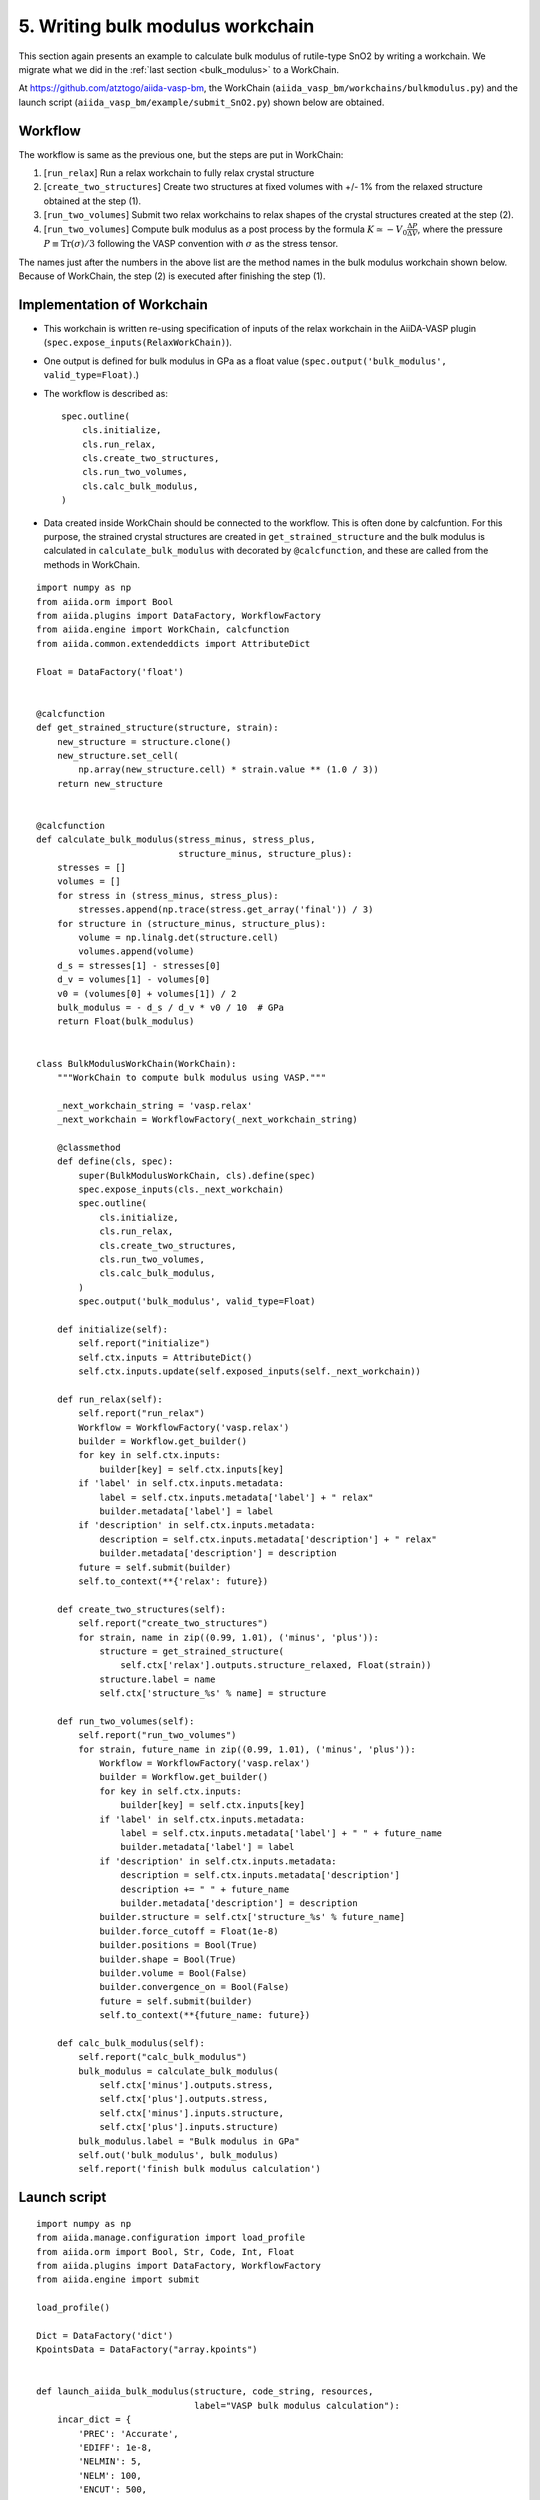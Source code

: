 .. _bulk_modulus_workchain

=================================
5. Writing bulk modulus workchain
=================================

This section again presents an example to calculate bulk modulus of
rutile-type SnO2 by writing a workchain. We migrate what we did in the
:ref:`last section <bulk_modulus>` to a WorkChain.

At https://github.com/atztogo/aiida-vasp-bm, the WorkChain
(``aiida_vasp_bm/workchains/bulkmodulus.py``) and the launch script
(``aiida_vasp_bm/example/submit_SnO2.py``) shown below are obtained.


Workflow
--------

The workflow is same as the previous one, but the steps are put in
WorkChain:

1. [``run_relax``] Run a relax workchain to fully relax crystal structure
2. [``create_two_structures``] Create two structures at fixed volumes
   with +/- 1% from the relaxed structure obtained at the step (1).
3. [``run_two_volumes``] Submit two relax workchains to relax shapes of the crystal
   structures created at the step (2).
4. [``run_two_volumes``] Compute bulk modulus as a post process by the
   formula :math:`K \simeq -V_0 \frac{\Delta P}{\Delta V}`, where the
   pressure :math:`P \equiv \mathrm{Tr}(\sigma)/3` following the VASP
   convention with :math:`\sigma` as the stress tensor.

The names just after the numbers in the above list are the method
names in the bulk modulus workchain shown below. Because of WorkChain,
the step (2) is executed after finishing the step (1).

Implementation of Workchain
---------------------------

- This workchain is written re-using specification of inputs of the
  relax workchain in the AiiDA-VASP plugin
  (``spec.expose_inputs(RelaxWorkChain)``).
- One output is defined for bulk modulus in GPa as a float value
  (``spec.output('bulk_modulus', valid_type=Float)``.)
- The workflow is described as::

    spec.outline(
        cls.initialize,
        cls.run_relax,
        cls.create_two_structures,
        cls.run_two_volumes,
        cls.calc_bulk_modulus,
    )

- Data created inside WorkChain should be connected to the
  workflow. This is often done by calcfuntion. For this purpose, the strained crystal
  structures are created in ``get_strained_structure`` and the bulk
  modulus is calculated in ``calculate_bulk_modulus`` with decorated
  by ``@calcfunction``, and these are called from the methods in WorkChain.

::

   import numpy as np
   from aiida.orm import Bool
   from aiida.plugins import DataFactory, WorkflowFactory
   from aiida.engine import WorkChain, calcfunction
   from aiida.common.extendeddicts import AttributeDict

   Float = DataFactory('float')


   @calcfunction
   def get_strained_structure(structure, strain):
       new_structure = structure.clone()
       new_structure.set_cell(
           np.array(new_structure.cell) * strain.value ** (1.0 / 3))
       return new_structure


   @calcfunction
   def calculate_bulk_modulus(stress_minus, stress_plus,
                              structure_minus, structure_plus):
       stresses = []
       volumes = []
       for stress in (stress_minus, stress_plus):
           stresses.append(np.trace(stress.get_array('final')) / 3)
       for structure in (structure_minus, structure_plus):
           volume = np.linalg.det(structure.cell)
           volumes.append(volume)
       d_s = stresses[1] - stresses[0]
       d_v = volumes[1] - volumes[0]
       v0 = (volumes[0] + volumes[1]) / 2
       bulk_modulus = - d_s / d_v * v0 / 10  # GPa
       return Float(bulk_modulus)


   class BulkModulusWorkChain(WorkChain):
       """WorkChain to compute bulk modulus using VASP."""

       _next_workchain_string = 'vasp.relax'
       _next_workchain = WorkflowFactory(_next_workchain_string)

       @classmethod
       def define(cls, spec):
           super(BulkModulusWorkChain, cls).define(spec)
           spec.expose_inputs(cls._next_workchain)
           spec.outline(
               cls.initialize,
               cls.run_relax,
               cls.create_two_structures,
               cls.run_two_volumes,
               cls.calc_bulk_modulus,
           )
           spec.output('bulk_modulus', valid_type=Float)

       def initialize(self):
           self.report("initialize")
           self.ctx.inputs = AttributeDict()
           self.ctx.inputs.update(self.exposed_inputs(self._next_workchain))

       def run_relax(self):
           self.report("run_relax")
           Workflow = WorkflowFactory('vasp.relax')
           builder = Workflow.get_builder()
           for key in self.ctx.inputs:
               builder[key] = self.ctx.inputs[key]
           if 'label' in self.ctx.inputs.metadata:
               label = self.ctx.inputs.metadata['label'] + " relax"
               builder.metadata['label'] = label
           if 'description' in self.ctx.inputs.metadata:
               description = self.ctx.inputs.metadata['description'] + " relax"
               builder.metadata['description'] = description
           future = self.submit(builder)
           self.to_context(**{'relax': future})

       def create_two_structures(self):
           self.report("create_two_structures")
           for strain, name in zip((0.99, 1.01), ('minus', 'plus')):
               structure = get_strained_structure(
                   self.ctx['relax'].outputs.structure_relaxed, Float(strain))
               structure.label = name
               self.ctx['structure_%s' % name] = structure

       def run_two_volumes(self):
           self.report("run_two_volumes")
           for strain, future_name in zip((0.99, 1.01), ('minus', 'plus')):
               Workflow = WorkflowFactory('vasp.relax')
               builder = Workflow.get_builder()
               for key in self.ctx.inputs:
                   builder[key] = self.ctx.inputs[key]
               if 'label' in self.ctx.inputs.metadata:
                   label = self.ctx.inputs.metadata['label'] + " " + future_name
                   builder.metadata['label'] = label
               if 'description' in self.ctx.inputs.metadata:
                   description = self.ctx.inputs.metadata['description']
                   description += " " + future_name
                   builder.metadata['description'] = description
               builder.structure = self.ctx['structure_%s' % future_name]
               builder.force_cutoff = Float(1e-8)
               builder.positions = Bool(True)
               builder.shape = Bool(True)
               builder.volume = Bool(False)
               builder.convergence_on = Bool(False)
               future = self.submit(builder)
               self.to_context(**{future_name: future})

       def calc_bulk_modulus(self):
           self.report("calc_bulk_modulus")
           bulk_modulus = calculate_bulk_modulus(
               self.ctx['minus'].outputs.stress,
               self.ctx['plus'].outputs.stress,
               self.ctx['minus'].inputs.structure,
               self.ctx['plus'].inputs.structure)
           bulk_modulus.label = "Bulk modulus in GPa"
           self.out('bulk_modulus', bulk_modulus)
           self.report('finish bulk modulus calculation')


Launch script
-------------

::

   import numpy as np
   from aiida.manage.configuration import load_profile
   from aiida.orm import Bool, Str, Code, Int, Float
   from aiida.plugins import DataFactory, WorkflowFactory
   from aiida.engine import submit

   load_profile()

   Dict = DataFactory('dict')
   KpointsData = DataFactory("array.kpoints")


   def launch_aiida_bulk_modulus(structure, code_string, resources,
                                 label="VASP bulk modulus calculation"):
       incar_dict = {
           'PREC': 'Accurate',
           'EDIFF': 1e-8,
           'NELMIN': 5,
           'NELM': 100,
           'ENCUT': 500,
           'IALGO': 38,
           'ISMEAR': 0,
           'SIGMA': 0.01,
           'GGA': 'PS',
           'LREAL': False,
           'LCHARG': False,
           'LWAVE': False,
       }

       kpoints = KpointsData()
       kpoints.set_kpoints_mesh([4, 4, 6], offset=[0.5, 0.5, 0.5])

       options = {'resources': resources,
                  'max_wallclock_seconds': 3600 * 10}

       potential_family = 'PBE.54'
       potential_mapping = {'Sn': 'Sn', 'O': 'O'}

       parser_settings = {'add_energies': True,
                          'add_forces': True,
                          'add_stress': True}

       code = Code.get_from_string(code_string)
       Workflow = WorkflowFactory('vasp_bm.bulkmodulus')
       builder = Workflow.get_builder()
       builder.code = code
       builder.parameters = Dict(dict=incar_dict)
       builder.structure = structure
       builder.settings = Dict(dict={'parser_settings': parser_settings})
       builder.potential_family = Str(potential_family)
       builder.potential_mapping = Dict(dict=potential_mapping)
       builder.kpoints = kpoints
       builder.options = Dict(dict=options)
       builder.metadata.label = label
       builder.metadata.description = label
       builder.clean_workdir = Bool(False)
       builder.relax = Bool(True)
       builder.force_cutoff = Float(1e-8)
       builder.steps = Int(10)
       builder.positions = Bool(True)
       builder.shape = Bool(True)
       builder.volume = Bool(True)
       builder.convergence_on = Bool(True)
       builder.convergence_volume = Float(1e-8)
       builder.convergence_max_iterations = Int(2)
       builder.verbose = Bool(True)

       node = submit(builder)
       return node


   def get_structure_SnO2():
       """Set up SnO2 structure

       SnO2
          1.0
            4.77 0.00 0.00
            0.00 4.77 0.00
            0.00 0.00 3.22
        Sn O
          2 4
       Direct
          0.000 0.000 0.000
          0.500 0.500 0.500
          0.306 0.306 0.000
          0.694 0.694 0.000
          0.194 0.806 0.500
          0.806 0.194 0.500

       """

       StructureData = DataFactory('structure')
       a = 4.77
       c = 3.22
       lattice = [[a, 0, 0],
                  [0, a, 0],
                  [0, 0, c]]
       structure = StructureData(cell=lattice)
       u = 0.306
       for pos_direct, symbol in zip(
               ([0, 0, 0],
                [0.5, 0.5, 0.5],
                [u, u, 0],
                [1 - u, 1 - u, 0],
                [0.5 - u, 0.5 + u, 0.5],
                [0.5 + u, 0.5 - u, 0.5]), ('Sn', 'Sn', 'O', 'O', 'O', 'O')):
           pos_cartesian = np.dot(pos_direct, lattice)
           structure.append_atom(position=pos_cartesian, symbols=symbol)
       return structure


   def main(code_string, resources):
       structure = get_structure_SnO2()
       node = launch_aiida_bulk_modulus(
           structure, code_string, resources,
           label="SnO2 VASP bulk modulus calculation")
       print(node)


   if __name__ == '__main__':
       code_string = 'vasp544mpi@gpu'
       resources = {'parallel_env': 'mpi*', 'tot_num_mpiprocs': 12}
       main(code_string, resources)

After running this calculation, we get the bulk modulus by

::

   In [1]: n = load_node(<PK>)

   In [2]: n.outputs.bulk_modulus.value
   Out[2]: 193.57380984981
